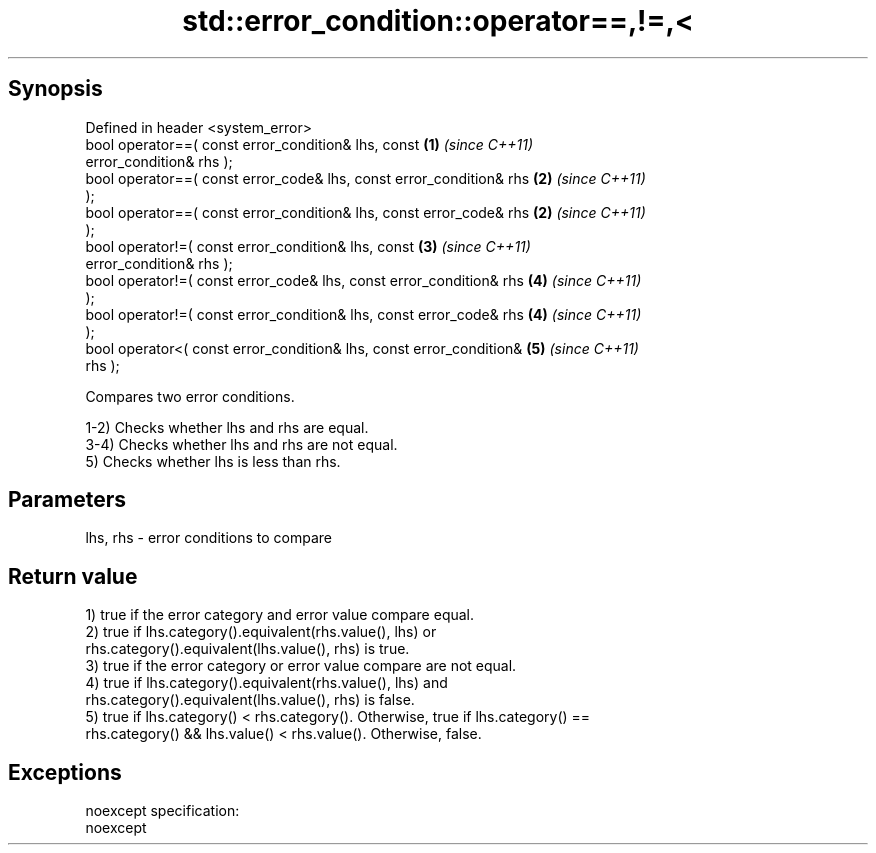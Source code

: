 .TH std::error_condition::operator==,!=,< 3 "Apr 19 2014" "1.0.0" "C++ Standard Libary"
.SH Synopsis
   Defined in header <system_error>
   bool operator==( const error_condition& lhs, const                 \fB(1)\fP \fI(since C++11)\fP
   error_condition& rhs );
   bool operator==( const error_code& lhs, const error_condition& rhs \fB(2)\fP \fI(since C++11)\fP
   );
   bool operator==( const error_condition& lhs, const error_code& rhs \fB(2)\fP \fI(since C++11)\fP
   );
   bool operator!=( const error_condition& lhs, const                 \fB(3)\fP \fI(since C++11)\fP
   error_condition& rhs );
   bool operator!=( const error_code& lhs, const error_condition& rhs \fB(4)\fP \fI(since C++11)\fP
   );
   bool operator!=( const error_condition& lhs, const error_code& rhs \fB(4)\fP \fI(since C++11)\fP
   );
   bool operator<( const error_condition& lhs, const error_condition& \fB(5)\fP \fI(since C++11)\fP
   rhs );

   Compares two error conditions.

   1-2) Checks whether lhs and rhs are equal.
   3-4) Checks whether lhs and rhs are not equal.
   5) Checks whether lhs is less than rhs.

.SH Parameters

   lhs, rhs - error conditions to compare

.SH Return value

   1) true if the error category and error value compare equal.
   2) true if lhs.category().equivalent(rhs.value(), lhs) or
   rhs.category().equivalent(lhs.value(), rhs) is true.
   3) true if the error category or error value compare are not equal.
   4) true if lhs.category().equivalent(rhs.value(), lhs) and
   rhs.category().equivalent(lhs.value(), rhs) is false.
   5) true if lhs.category() < rhs.category(). Otherwise, true if lhs.category() ==
   rhs.category() && lhs.value() < rhs.value(). Otherwise, false.

.SH Exceptions

   noexcept specification:  
   noexcept
     

